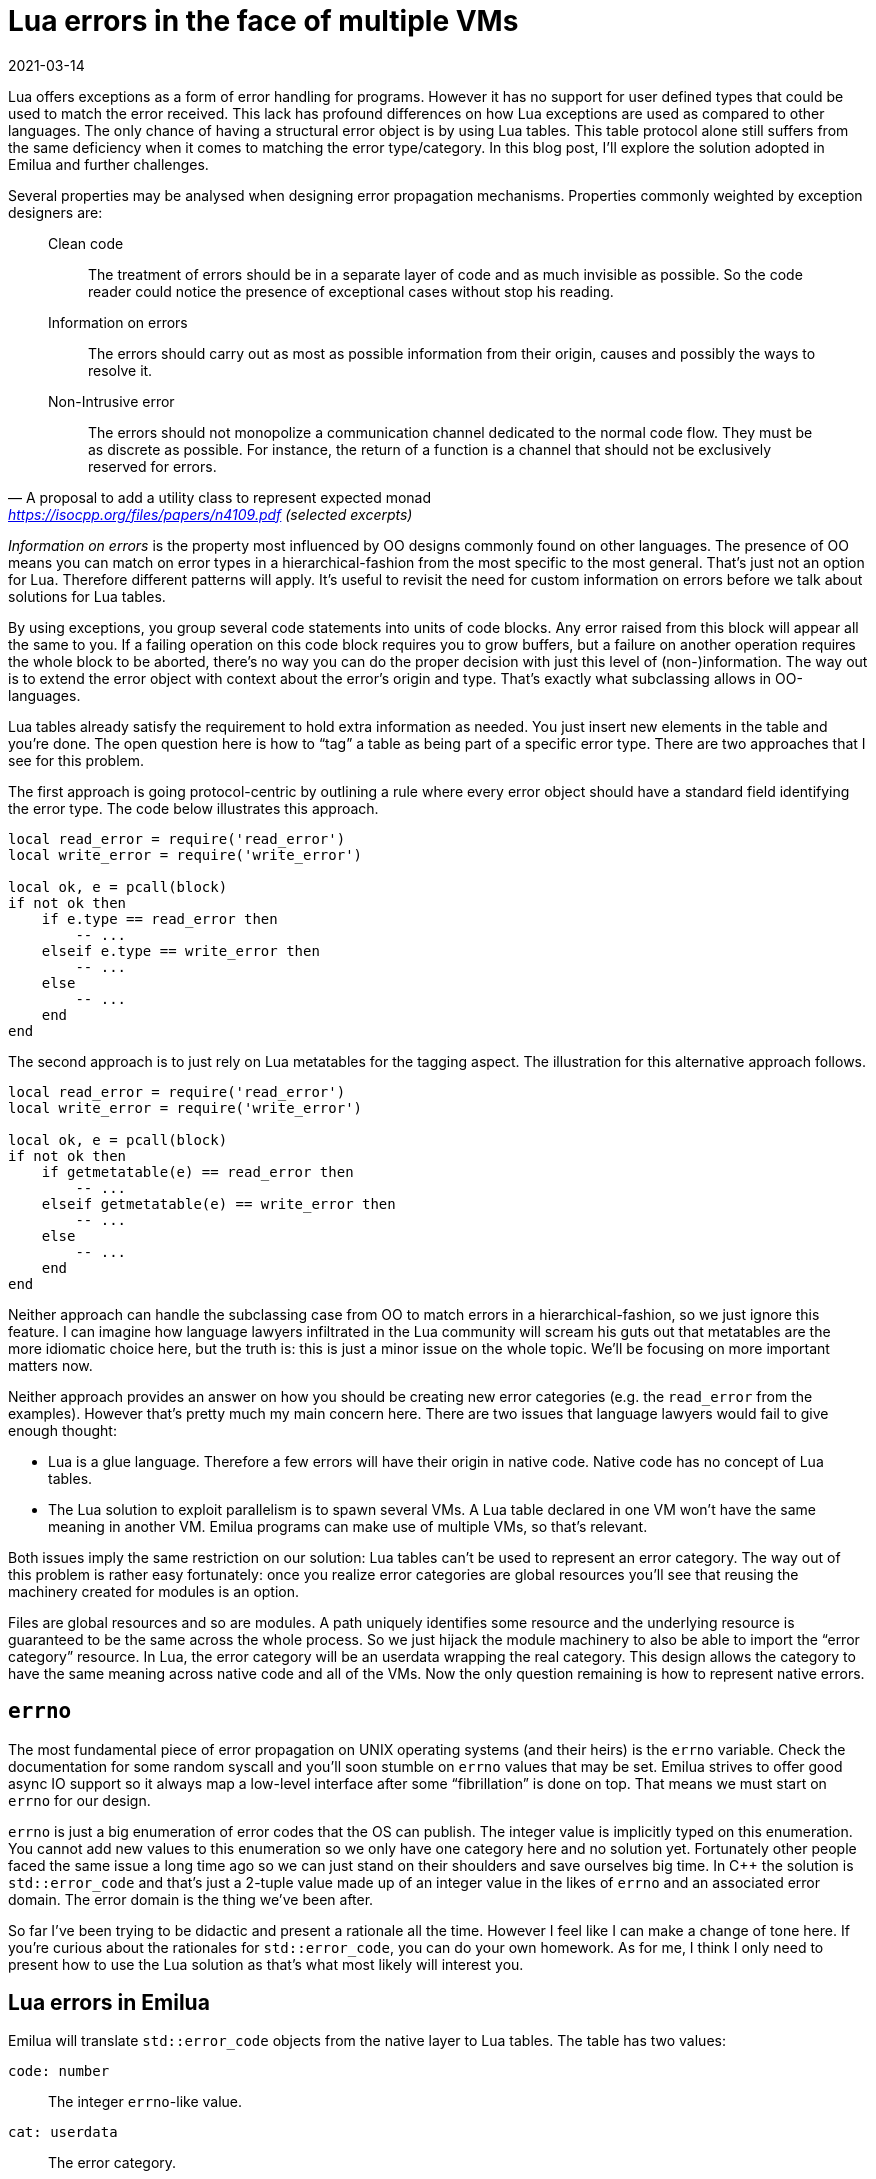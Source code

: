 = Lua errors in the face of multiple VMs
:revdate: 2021-03-14

Lua offers exceptions as a form of error handling for programs. However it has
no support for user defined types that could be used to match the error
received. This lack has profound differences on how Lua exceptions are used as
compared to other languages. The only chance of having a structural error object
is by using Lua tables. This table protocol alone still suffers from the same
deficiency when it comes to matching the error type/category. In this blog post,
I'll explore the solution adopted in Emilua and further challenges.

Several properties may be analysed when designing error propagation
mechanisms. Properties commonly weighted by exception designers are:

[quote, A proposal to add a utility class to represent expected monad, '<https://isocpp.org/files/papers/n4109.pdf> (selected excerpts)']
____
Clean code::

  The treatment of errors should be in a separate layer of code and as much
  invisible as possible. So the code reader could notice the presence of
  exceptional cases without stop his reading.

Information on errors::

  The errors should carry out as most as possible information from their origin,
  causes and possibly the ways to resolve it.

Non-Intrusive error::

  The errors should not monopolize a communication channel dedicated to the
  normal code flow. They must be as discrete as possible. For instance, the
  return of a function is a channel that should not be exclusively reserved for
  errors.
____

_Information on errors_ is the property most influenced by OO designs commonly
found on other languages. The presence of OO means you can match on error types
in a hierarchical-fashion from the most specific to the most general. That's
just not an option for Lua. Therefore different patterns will apply. It's useful
to revisit the need for custom information on errors before we talk about
solutions for Lua tables.

By using exceptions, you group several code statements into units of code
blocks. Any error raised from this block will appear all the same to you. If a
failing operation on this code block requires you to grow buffers, but a failure
on another operation requires the whole block to be aborted, there's no way you
can do the proper decision with just this level of (non-)information. The way
out is to extend the error object with context about the error's origin and
type. That's exactly what subclassing allows in OO-languages.

Lua tables already satisfy the requirement to hold extra information as
needed. You just insert new elements in the table and you're done. The open
question here is how to “tag” a table as being part of a specific error
type. There are two approaches that I see for this problem.

The first approach is going protocol-centric by outlining a rule where every
error object should have a standard field identifying the error type. The code
below illustrates this approach.

[source,lua]
----
local read_error = require('read_error')
local write_error = require('write_error')

local ok, e = pcall(block)
if not ok then
    if e.type == read_error then
        -- ...
    elseif e.type == write_error then
        -- ...
    else
        -- ...
    end
end
----

The second approach is to just rely on Lua metatables for the tagging
aspect. The illustration for this alternative approach follows.

[source,lua]
----
local read_error = require('read_error')
local write_error = require('write_error')

local ok, e = pcall(block)
if not ok then
    if getmetatable(e) == read_error then
        -- ...
    elseif getmetatable(e) == write_error then
        -- ...
    else
        -- ...
    end
end
----

Neither approach can handle the subclassing case from OO to match errors in a
hierarchical-fashion, so we just ignore this feature. I can imagine how language
lawyers infiltrated in the Lua community will scream his guts out that
metatables are the more idiomatic choice here, but the truth is: this is just a
minor issue on the whole topic. We'll be focusing on more important matters now.

Neither approach provides an answer on how you should be creating new error
categories (e.g. the `read_error` from the examples). However that's pretty much
my main concern here. There are two issues that language lawyers would fail to
give enough thought:

* Lua is a glue language. Therefore a few errors will have their origin in
  native code. Native code has no concept of Lua tables.
* The Lua solution to exploit parallelism is to spawn several VMs. A Lua table
  declared in one VM won't have the same meaning in another VM. Emilua programs
  can make use of multiple VMs, so that's relevant.

Both issues imply the same restriction on our solution: Lua tables can't be used
to represent an error category. The way out of this problem is rather easy
fortunately: once you realize error categories are global resources you'll see
that reusing the machinery created for modules is an option.

Files are global resources and so are modules. A path uniquely identifies some
resource and the underlying resource is guaranteed to be the same across the
whole process. So we just hijack the module machinery to also be able to import
the “error category” resource. In Lua, the error category will be an userdata
wrapping the real category. This design allows the category to have the same
meaning across native code and all of the VMs. Now the only question remaining
is how to represent native errors.

== `errno`

The most fundamental piece of error propagation on UNIX operating systems (and
their heirs) is the `errno` variable. Check the documentation for some random
syscall and you'll soon stumble on `errno` values that may be set. Emilua
strives to offer good async IO support so it always map a low-level interface
after some “fibrillation” is done on top. That means we must start on `errno`
for our design.

`errno` is just a big enumeration of error codes that the OS can publish. The
integer value is implicitly typed on this enumeration. You cannot add new values
to this enumeration so we only have one category here and no
solution yet. Fortunately other people faced the same issue a long time ago so
we can just stand on their shoulders and save ourselves big time. In {cpp} the
solution is `std::error_code` and that's just a 2-tuple value made up of an
integer value in the likes of `errno` and an associated error domain. The error
domain is the thing we've been after.

So far I've been trying to be didactic and present a rationale all the
time. However I feel like I can make a change of tone here. If you're curious
about the rationales for `std::error_code`, you can do your own homework. As for
me, I think I only need to present how to use the Lua solution as that's what
most likely will interest you.

== Lua errors in Emilua

Emilua will translate `std::error_code` objects from the native layer to Lua
tables. The table has two values:

`code: number`::

  The integer `errno`-like value.

`cat: userdata`::

  The error category.

Extra information may be attached to the raised error object now and
then. Native code can declare error categories and they can cross the boundaries
between VMs without losing any meaning.

That's half of the story. The other half is how to allow Lua code to declare new
error categories. And the plan (that's not implemented yet as it touches the
module system) is to allow the user to write module files that have a file
extension other than ``++*++.lua`` (e.g. ``++*++.err.lua``). The contents for
such modules will be in the likes of:

[source,lua]
----
assert(_CONTEXT == 'ecat')
return {
    { "lua_id", "error description" },
    { "not_found", "could not found the requested target" },
    { "eperm", "permission error" }
}
----

The `errno`-like value will be taken from the order in the table. The path to
the module will ensure uniqueness among all Lua VMs. This code will be executed
in a separate Lua state once and the result will be reused for all other VMs as
to avoid leaking side-effects.

The solution achieves a good level of simplicity. However that's also an unusual
design (in the Lua land) so I thought this text would be useful to unveil the
rationales. I'm publishing it rather early anyway considering that only half of
the machinery in Emilua is ready by the moment of this writing.
